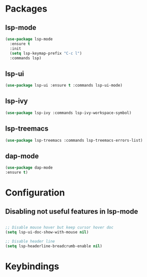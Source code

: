 * Packages
** lsp-mode
#+begin_src emacs-lisp
  (use-package lsp-mode
    :ensure t
    :init
    (setq lsp-keymap-prefix "C-c l")
    :commands lsp)
#+end_src
** lsp-ui
#+begin_src emacs-lisp
  (use-package lsp-ui :ensure t :commands lsp-ui-mode)
#+end_src
** lsp-ivy
#+begin_src emacs-lisp
  (use-package lsp-ivy :commands lsp-ivy-workspace-symbol)
#+end_src
** lsp-treemacs
#+begin_src emacs-lisp
  (use-package lsp-treemacs :commands lsp-treemacs-errors-list)
#+end_src
** dap-mode
#+begin_src emacs-lisp
  (use-package dap-mode
  :ensure t)
#+end_src
* Configuration
** Disabling not useful features in lsp-mode
#+begin_src emacs-lisp

  ;; Disable mouse hover but keep cursor hover doc
  (setq lsp-ui-doc-show-with-mouse nil)

  ;; Disable header line
  (setq lsp-headerline-breadcrumb-enable nil)

#+end_src
* Keybindings
